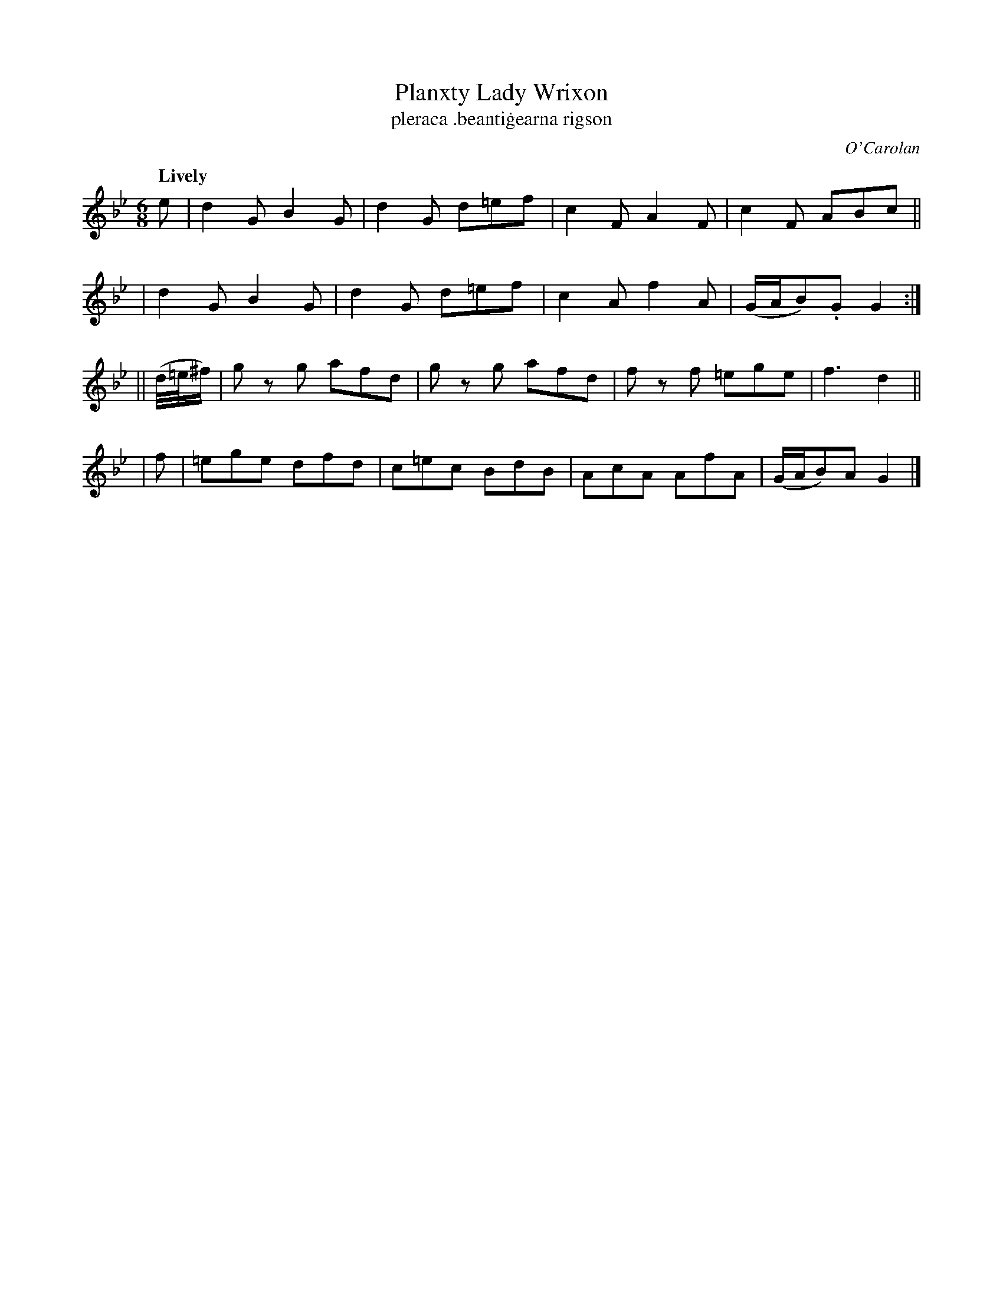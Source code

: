 X: 675
T: Planxty Lady Wrixon
T: pleraca \.beanti\.gearna rigson
R: jig
%S: s:4 b:16(4+4+4+4)
C: O'Carolan
B: O'Neill's 1850 #675
Z: 1997 by John Chambers <jc@trillian.mit.edu>
Q: "Lively"
M: 6/8
L: 1/8
K: Gm
e \
| d2G B2G | d2G d=ef | c2F A2F | c2F ABc ||
| d2G B2G | d2G d=ef | c2A f2A | (G/A/B).G G2 :|
|| (d//=e//^f/) | gz g afd | gz g afd | fz f =ege | f3 d2 ||
| f | =ege dfd | c=ec BdB | AcA AfA | (G/A/B)A G2 |]
